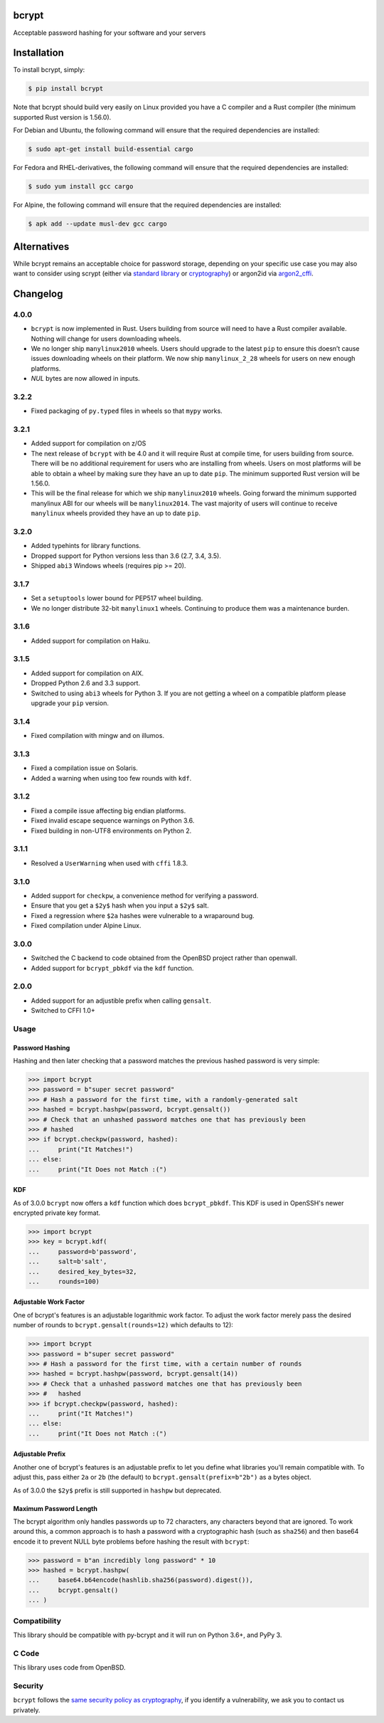 bcrypt
======

.. image:: https://img.shields.io/pypi/v/bcrypt.svg
    :target: https://pypi.org/project/bcrypt/
    :alt: Latest Version

.. image:: https://github.com/pyca/bcrypt/workflows/CI/badge.svg?branch=main
    :target: https://github.com/pyca/bcrypt/actions?query=workflow%3ACI+branch%3Amain

Acceptable password hashing for your software and your servers


Installation
============

To install bcrypt, simply:

.. code:: bash

    $ pip install bcrypt

Note that bcrypt should build very easily on Linux provided you have a C
compiler and a Rust compiler (the minimum supported Rust version is 1.56.0).

For Debian and Ubuntu, the following command will ensure that the required dependencies are installed:

.. code:: bash

    $ sudo apt-get install build-essential cargo

For Fedora and RHEL-derivatives, the following command will ensure that the required dependencies are installed:

.. code:: bash

    $ sudo yum install gcc cargo

For Alpine, the following command will ensure that the required dependencies are installed:

.. code:: bash

    $ apk add --update musl-dev gcc cargo


Alternatives
============

While bcrypt remains an acceptable choice for password storage, depending on your specific use case you may also want to consider using scrypt (either via `standard library`_ or `cryptography`_) or argon2id via `argon2_cffi`_.

Changelog
=========

4.0.0
-----

* ``bcrypt`` is now implemented in Rust. Users building from source will need
  to have a Rust compiler available. Nothing will change for users downloading
  wheels.
* We no longer ship ``manylinux2010`` wheels. Users should upgrade to the latest
  ``pip`` to ensure this doesn’t cause issues downloading wheels on their
  platform. We now ship ``manylinux_2_28`` wheels for users on new enough platforms.
* `NUL` bytes are now allowed in inputs.


3.2.2
-----

* Fixed packaging of ``py.typed`` files in wheels so that ``mypy`` works.

3.2.1
-----

* Added support for compilation on z/OS
* The next release of ``bcrypt`` with be 4.0 and it will require Rust at
  compile time, for users building from source. There will be no additional
  requirement for users who are installing from wheels. Users on most
  platforms will be able to obtain a wheel by making sure they have an up to
  date ``pip``. The minimum supported Rust version will be 1.56.0.
* This will be the final release for which we ship ``manylinux2010`` wheels.
  Going forward the minimum supported manylinux ABI for our wheels will be
  ``manylinux2014``. The vast majority of users will continue to receive
  ``manylinux`` wheels provided they have an up to date ``pip``.


3.2.0
-----

* Added typehints for library functions.
* Dropped support for Python versions less than 3.6 (2.7, 3.4, 3.5).
* Shipped ``abi3`` Windows wheels (requires pip >= 20).

3.1.7
-----

* Set a ``setuptools`` lower bound for PEP517 wheel building.
* We no longer distribute 32-bit ``manylinux1`` wheels. Continuing to produce
  them was a maintenance burden.

3.1.6
-----

* Added support for compilation on Haiku.

3.1.5
-----

* Added support for compilation on AIX.
* Dropped Python 2.6 and 3.3 support.
* Switched to using ``abi3`` wheels for Python 3. If you are not getting a
  wheel on a compatible platform please upgrade your ``pip`` version.

3.1.4
-----

* Fixed compilation with mingw and on illumos.

3.1.3
-----
* Fixed a compilation issue on Solaris.
* Added a warning when using too few rounds with ``kdf``.

3.1.2
-----
* Fixed a compile issue affecting big endian platforms.
* Fixed invalid escape sequence warnings on Python 3.6.
* Fixed building in non-UTF8 environments on Python 2.

3.1.1
-----
* Resolved a ``UserWarning`` when used with ``cffi`` 1.8.3.

3.1.0
-----
* Added support for ``checkpw``, a convenience method for verifying a password.
* Ensure that you get a ``$2y$`` hash when you input a ``$2y$`` salt.
* Fixed a regression where ``$2a`` hashes were vulnerable to a wraparound bug.
* Fixed compilation under Alpine Linux.

3.0.0
-----
* Switched the C backend to code obtained from the OpenBSD project rather than
  openwall.
* Added support for ``bcrypt_pbkdf`` via the ``kdf`` function.

2.0.0
-----
* Added support for an adjustible prefix when calling ``gensalt``.
* Switched to CFFI 1.0+

Usage
-----

Password Hashing
~~~~~~~~~~~~~~~~

Hashing and then later checking that a password matches the previous hashed
password is very simple:

.. code:: pycon

    >>> import bcrypt
    >>> password = b"super secret password"
    >>> # Hash a password for the first time, with a randomly-generated salt
    >>> hashed = bcrypt.hashpw(password, bcrypt.gensalt())
    >>> # Check that an unhashed password matches one that has previously been
    >>> # hashed
    >>> if bcrypt.checkpw(password, hashed):
    ...     print("It Matches!")
    ... else:
    ...     print("It Does not Match :(")

KDF
~~~

As of 3.0.0 ``bcrypt`` now offers a ``kdf`` function which does ``bcrypt_pbkdf``.
This KDF is used in OpenSSH's newer encrypted private key format.

.. code:: pycon

    >>> import bcrypt
    >>> key = bcrypt.kdf(
    ...     password=b'password',
    ...     salt=b'salt',
    ...     desired_key_bytes=32,
    ...     rounds=100)


Adjustable Work Factor
~~~~~~~~~~~~~~~~~~~~~~
One of bcrypt's features is an adjustable logarithmic work factor. To adjust
the work factor merely pass the desired number of rounds to
``bcrypt.gensalt(rounds=12)`` which defaults to 12):

.. code:: pycon

    >>> import bcrypt
    >>> password = b"super secret password"
    >>> # Hash a password for the first time, with a certain number of rounds
    >>> hashed = bcrypt.hashpw(password, bcrypt.gensalt(14))
    >>> # Check that a unhashed password matches one that has previously been
    >>> #   hashed
    >>> if bcrypt.checkpw(password, hashed):
    ...     print("It Matches!")
    ... else:
    ...     print("It Does not Match :(")


Adjustable Prefix
~~~~~~~~~~~~~~~~~

Another one of bcrypt's features is an adjustable prefix to let you define what
libraries you'll remain compatible with. To adjust this, pass either ``2a`` or
``2b`` (the default) to ``bcrypt.gensalt(prefix=b"2b")`` as a bytes object.

As of 3.0.0 the ``$2y$`` prefix is still supported in ``hashpw`` but deprecated.

Maximum Password Length
~~~~~~~~~~~~~~~~~~~~~~~

The bcrypt algorithm only handles passwords up to 72 characters, any characters
beyond that are ignored. To work around this, a common approach is to hash a
password with a cryptographic hash (such as ``sha256``) and then base64
encode it to prevent NULL byte problems before hashing the result with
``bcrypt``:

.. code:: pycon

    >>> password = b"an incredibly long password" * 10
    >>> hashed = bcrypt.hashpw(
    ...     base64.b64encode(hashlib.sha256(password).digest()),
    ...     bcrypt.gensalt()
    ... )

Compatibility
-------------

This library should be compatible with py-bcrypt and it will run on Python
3.6+, and PyPy 3.

C Code
------

This library uses code from OpenBSD.

Security
--------

``bcrypt`` follows the `same security policy as cryptography`_, if you
identify a vulnerability, we ask you to contact us privately.

.. _`same security policy as cryptography`: https://cryptography.io/en/latest/security.html
.. _`standard library`: https://docs.python.org/3/library/hashlib.html#hashlib.scrypt
.. _`argon2_cffi`: https://argon2-cffi.readthedocs.io
.. _`cryptography`: https://cryptography.io/en/latest/hazmat/primitives/key-derivation-functions/#cryptography.hazmat.primitives.kdf.scrypt.Scrypt
